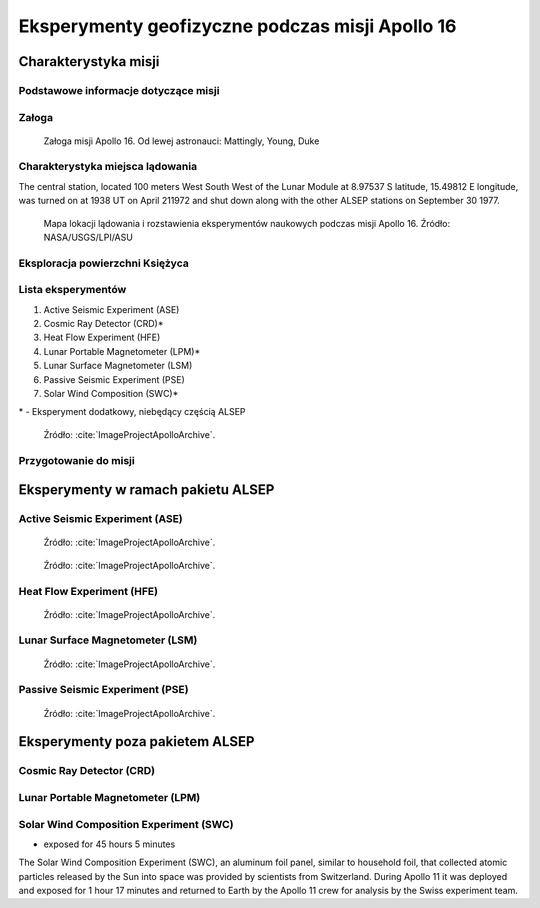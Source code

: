 ************************************************
Eksperymenty geofizyczne podczas misji Apollo 16
************************************************


Charakterystyka misji
=====================

Podstawowe informacje dotyczące misji
-------------------------------------
.. csv-table:: Wybrane informacje dotyczące parametrów misji Apollo 16.
    :stub-columns: 1
    :file: data/apollo16-info.csv

Załoga
------
.. csv-table:: Lista członków załogi głównej i zapasowej dla misji Apollo 16.
    :file: data/apollo16-crew.csv
    :header-rows: 1

.. figure:: img/apollo16-crew.jpg
    :name: figure-alsep-apollo16-crew

    Załoga misji Apollo 16. Od lewej astronauci: Mattingly, Young, Duke

Charakterystyka miejsca lądowania
---------------------------------
The central station, located 100 meters West South West of the Lunar Module at 8.97537 S latitude, 15.49812 E longitude, was turned on at 1938 UT on April 211972 and shut down along with the other ALSEP stations on September 30 1977.

.. figure:: img/apollo16-map.png
    :name: figure-alsep-apollo16-map

    Mapa lokacji lądowania i rozstawienia eksperymentów naukowych podczas misji Apollo 16. Źródło: NASA/USGS/LPI/ASU

Eksploracja powierzchni Księżyca
--------------------------------
.. csv-table:: Harmonogram spacerów kosmicznych na powierzchni księżyca podczas misji Apollo 16.
    :file: data/apollo16-eva.csv
    :header-rows: 1

Lista eksperymentów
-------------------
#. Active Seismic Experiment (ASE)
#. Cosmic Ray Detector (CRD)*
#. Heat Flow Experiment (HFE)
#. Lunar Portable Magnetometer (LPM)*
#. Lunar Surface Magnetometer (LSM)
#. Passive Seismic Experiment (PSE)
#. Solar Wind Composition (SWC)*

\* - Eksperyment dodatkowy, niebędący częścią ALSEP

.. figure:: img/apollo16-setup.png
    :name: figure-alsep-apollo16-setup

    Źródło: :cite:`ImageProjectApolloArchive`.

.. todo:: podpis dla Figure

Przygotowanie do misji
----------------------
.. csv-table:: Obszary geograficzne na Ziemi wykorzystane podczas przeszkolenia geologicznego astronautów do misji Apollo 16.
    :file: data/apollo16-training.csv
    :header-rows: 1


Eksperymenty w ramach pakietu ALSEP
===================================

Active Seismic Experiment (ASE)
-------------------------------
.. figure:: img/apollo16-ASE1.jpg
    :name: figure-alsep-apollo16-ASE1

    Źródło: :cite:`ImageProjectApolloArchive`.

.. todo:: podpis dla Figure

.. figure:: img/apollo16-ASE2.jpg
    :name: figure-alsep-apollo16-ASE2

    Źródło: :cite:`ImageProjectApolloArchive`.

.. todo:: podpis dla Figure

Heat Flow Experiment (HFE)
--------------------------
.. figure:: img/apollo16-HFE.jpg
    :name: figure-alsep-apollo16-HFE

    Źródło: :cite:`ImageProjectApolloArchive`.

.. todo:: podpis dla Figure

Lunar Surface Magnetometer (LSM)
--------------------------------
.. figure:: img/apollo16-LSM.jpg
    :name: figure-alsep-apollo16-LSM

    Źródło: :cite:`ImageProjectApolloArchive`.

.. todo:: podpis dla Figure

Passive Seismic Experiment (PSE)
--------------------------------
.. figure:: img/apollo16-PSE.jpg
    :name: figure-alsep-apollo16-PSE

    Źródło: :cite:`ImageProjectApolloArchive`.

.. todo:: podpis dla Figure


Eksperymenty poza pakietem ALSEP
================================

Cosmic Ray Detector (CRD)
-------------------------

Lunar Portable Magnetometer (LPM)
---------------------------------

Solar Wind Composition Experiment (SWC)
---------------------------------------
* exposed for 45 hours 5 minutes

The Solar Wind Composition Experiment (SWC), an aluminum foil panel, similar to household foil, that collected atomic particles released by the Sun into space was provided by scientists from Switzerland.  During Apollo 11 it was deployed and exposed for 1 hour 17 minutes and returned to Earth by the Apollo 11 crew for analysis by the Swiss experiment team.

